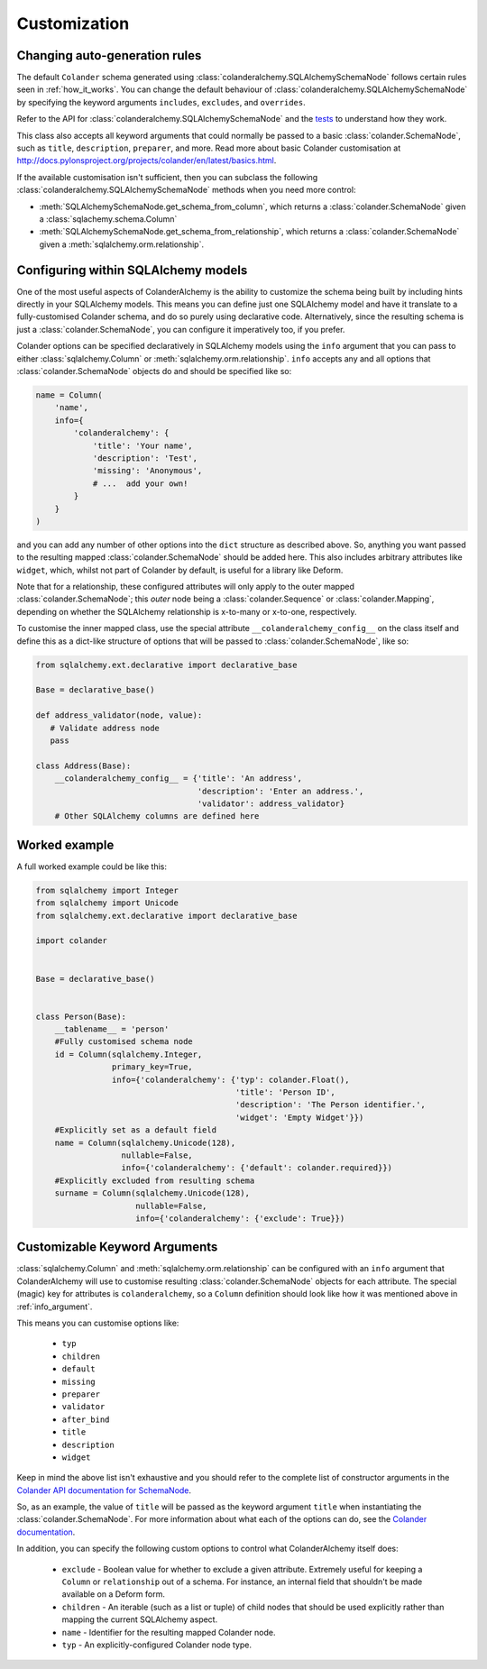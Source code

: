 .. _customization:

Customization
=============

Changing auto-generation rules
------------------------------

The default ``Colander`` schema generated using
:class:`colanderalchemy.SQLAlchemySchemaNode` follows certain rules seen in
:ref:`how_it_works`.  You can change the default behaviour of
:class:`colanderalchemy.SQLAlchemySchemaNode` by specifying the keyword
arguments ``includes``, ``excludes``, and ``overrides``.

Refer to the API for :class:`colanderalchemy.SQLAlchemySchemaNode` and the
`tests
<https://github.com/stefanofontanelli/ColanderAlchemy/tree/master/tests>`_
to understand how they work.

This class also accepts all keyword arguments that could normally be passed to
a basic :class:`colander.SchemaNode`, such as ``title``, ``description``,
``preparer``, and more. Read more about basic Colander customisation at
http://docs.pylonsproject.org/projects/colander/en/latest/basics.html.

If the available customisation isn't sufficient, then you can subclass the
following :class:`colanderalchemy.SQLAlchemySchemaNode` methods when you need
more control:

* :meth:`SQLAlchemySchemaNode.get_schema_from_column`, which
  returns a :class:`colander.SchemaNode` given a
  :class:`sqlachemy.schema.Column`

* :meth:`SQLAlchemySchemaNode.get_schema_from_relationship`,
  which returns a :class:`colander.SchemaNode` given a
  :meth:`sqlalchemy.orm.relationship`.


.. _info_argument:

Configuring within SQLAlchemy models
------------------------------------

One of the most useful aspects of ColanderAlchemy is the ability to
customize the schema being built by including hints directly in your
SQLAlchemy models. This means you can define just one SQLAlchemy
model and have it translate to a fully-customised Colander schema, and
do so purely using declarative code.  Alternatively, since the resulting schema
is just a :class:`colander.SchemaNode`, you can configure it imperatively too,
if you prefer.

Colander options can be specified declaratively in SQLAlchemy models
using the ``info`` argument that you can pass to either
:class:`sqlalchemy.Column` or :meth:`sqlalchemy.orm.relationship`. ``info``
accepts any and all options that :class:`colander.SchemaNode` objects do and
should be specified like so:

.. code:: python

    name = Column(
        'name',
        info={
            'colanderalchemy': {
                'title': 'Your name',
                'description': 'Test',
                'missing': 'Anonymous',
                # ...  add your own!
            }
        }
    )

and you can add any number of other options into the ``dict`` structure as
described above.  So, anything you want passed to the resulting mapped
:class:`colander.SchemaNode` should be added here.  This also includes
arbitrary attributes like ``widget``, which, whilst not part of Colander by
default, is useful for a library like Deform.

Note that for a relationship, these configured attributes will only apply to
the outer mapped :class:`colander.SchemaNode`; this *outer* node being a
:class:`colander.Sequence` or :class:`colander.Mapping`, depending on whether
the SQLAlchemy relationship is x-to-many or x-to-one, respectively.

To customise the inner mapped class, use the special attribute
``__colanderalchemy_config__`` on the class itself and define this as a
dict-like structure of options that will be passed to
:class:`colander.SchemaNode`, like so:

.. code:: python

    from sqlalchemy.ext.declarative import declarative_base

    Base = declarative_base()

    def address_validator(node, value):
       # Validate address node
       pass

    class Address(Base):
        __colanderalchemy_config__ = {'title': 'An address',
                                      'description': 'Enter an address.',
                                      'validator': address_validator}
        # Other SQLAlchemy columns are defined here



Worked example
--------------

A full worked example could be like this:

.. code:: python

    from sqlalchemy import Integer
    from sqlalchemy import Unicode
    from sqlalchemy.ext.declarative import declarative_base

    import colander


    Base = declarative_base()


    class Person(Base):
        __tablename__ = 'person'
        #Fully customised schema node
        id = Column(sqlalchemy.Integer,
                    primary_key=True,
                    info={'colanderalchemy': {'typ': colander.Float(),
                                              'title': 'Person ID',
                                              'description': 'The Person identifier.',
                                              'widget': 'Empty Widget'}})
        #Explicitly set as a default field
        name = Column(sqlalchemy.Unicode(128),
                      nullable=False,
                      info={'colanderalchemy': {'default': colander.required}})
        #Explicitly excluded from resulting schema
        surname = Column(sqlalchemy.Unicode(128),
                         nullable=False,
                         info={'colanderalchemy': {'exclude': True}})


.. _ca-keyword-arguments:

Customizable Keyword Arguments
------------------------------

:class:`sqlalchemy.Column` and :meth:`sqlalchemy.orm.relationship` can be configured
with an ``info`` argument that ColanderAlchemy will use to customise
resulting :class:`colander.SchemaNode` objects for each attribute.  The
special (magic) key for attributes is ``colanderalchemy``, so a ``Column``
definition should look like how it was mentioned above in :ref:`info_argument`.

This means you can customise options like:

    * ``typ``
    * ``children``
    * ``default``
    * ``missing``
    * ``preparer``
    * ``validator``
    * ``after_bind``
    * ``title``
    * ``description``
    * ``widget``

Keep in mind the above list isn't exhaustive and you should
refer to the complete list of constructor arguments in the `Colander
API documentation for SchemaNode
<http://docs.pylonsproject.org/projects/colander/en/latest/api.html#colander.SchemaNode>`_.

So, as an example, the value of ``title`` will be passed as the keyword argument
``title`` when instantiating the :class:`colander.SchemaNode`. For more information
about what each of the options can do, see the `Colander documentation
<http://docs.pylonsproject.org/projects/colander/>`_.

In addition, you can specify the following custom options to control
what ColanderAlchemy itself does:

    * ``exclude`` - Boolean value for whether to exclude a given attribute.
      Extremely useful for keeping a ``Column`` or ``relationship`` out of
      a schema.  For instance, an internal field that shouldn't be made
      available on a Deform form.
    * ``children`` - An iterable (such as a list or tuple) of child nodes
      that should be used explicitly rather than mapping the current
      SQLAlchemy aspect.
    * ``name`` - Identifier for the resulting mapped Colander node.
    * ``typ`` - An explicitly-configured Colander node type.

